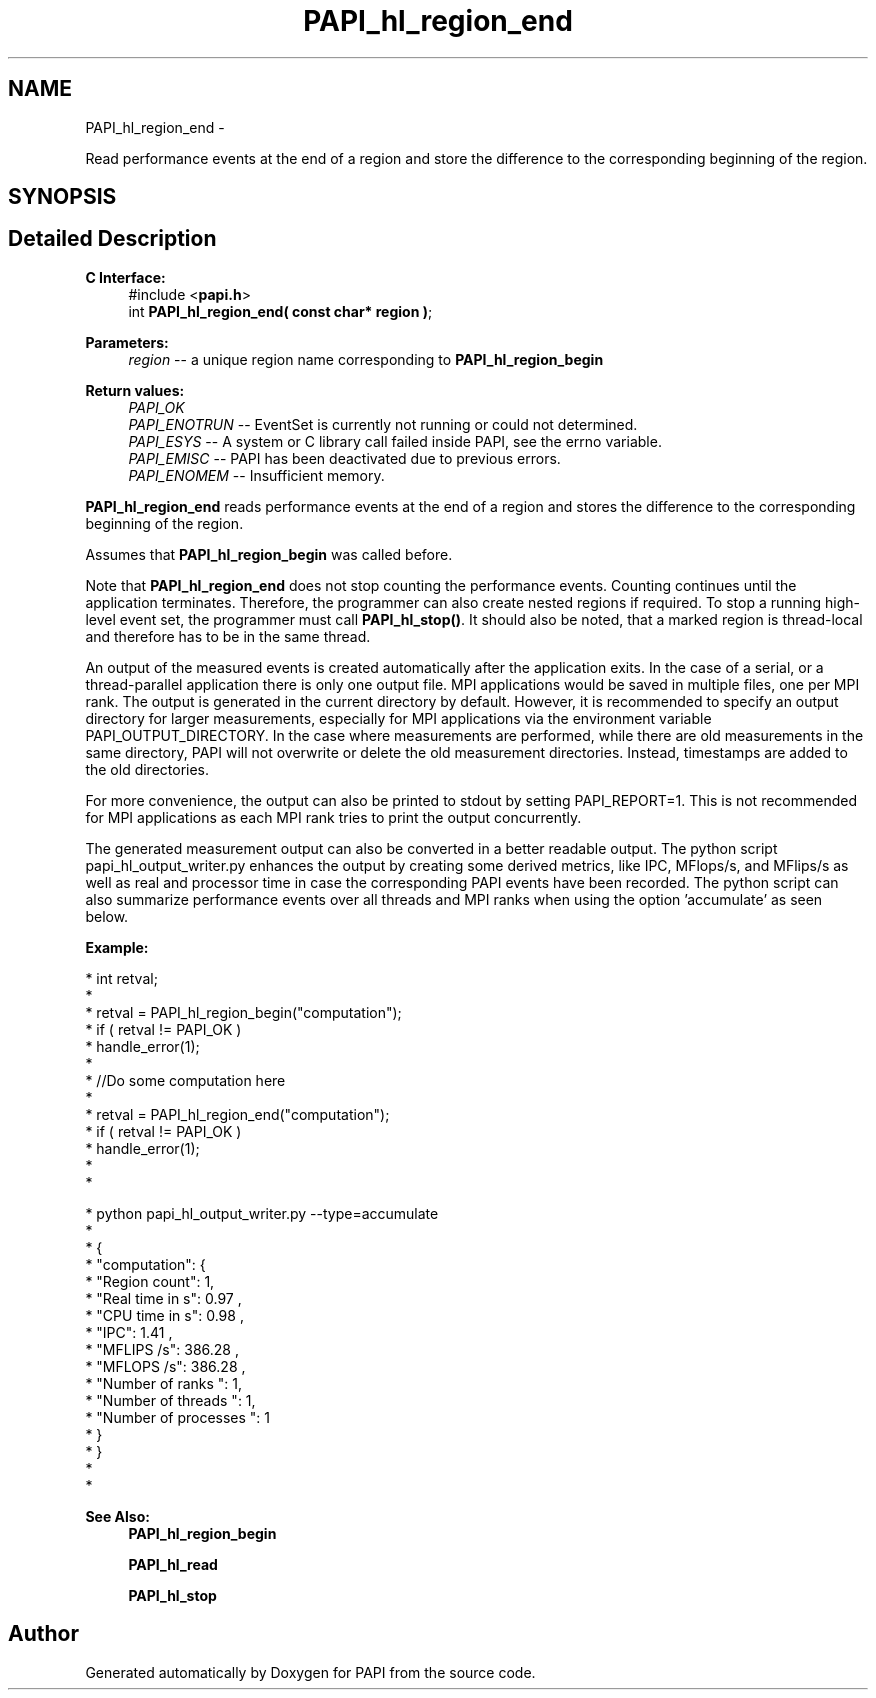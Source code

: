 .TH "PAPI_hl_region_end" 3 "Thu Feb 27 2020" "Version 6.0.0.0" "PAPI" \" -*- nroff -*-
.ad l
.nh
.SH NAME
PAPI_hl_region_end \- 
.PP
Read performance events at the end of a region and store the difference to the corresponding beginning of the region\&.  

.SH SYNOPSIS
.br
.PP
.SH "Detailed Description"
.PP 

.PP
\fBC Interface:\fP
.RS 4
#include <\fBpapi\&.h\fP> 
.br
 int \fBPAPI_hl_region_end( const char* region )\fP;
.RE
.PP
\fBParameters:\fP
.RS 4
\fIregion\fP -- a unique region name corresponding to \fBPAPI_hl_region_begin\fP
.RE
.PP
\fBReturn values:\fP
.RS 4
\fIPAPI_OK\fP 
.br
\fIPAPI_ENOTRUN\fP -- EventSet is currently not running or could not determined\&. 
.br
\fIPAPI_ESYS\fP -- A system or C library call failed inside PAPI, see the errno variable\&. 
.br
\fIPAPI_EMISC\fP -- PAPI has been deactivated due to previous errors\&. 
.br
\fIPAPI_ENOMEM\fP -- Insufficient memory\&.
.RE
.PP
\fBPAPI_hl_region_end\fP reads performance events at the end of a region and stores the difference to the corresponding beginning of the region\&.
.PP
Assumes that \fBPAPI_hl_region_begin\fP was called before\&.
.PP
Note that \fBPAPI_hl_region_end\fP does not stop counting the performance events\&. Counting continues until the application terminates\&. Therefore, the programmer can also create nested regions if required\&. To stop a running high-level event set, the programmer must call \fBPAPI_hl_stop()\fP\&. It should also be noted, that a marked region is thread-local and therefore has to be in the same thread\&.
.PP
An output of the measured events is created automatically after the application exits\&. In the case of a serial, or a thread-parallel application there is only one output file\&. MPI applications would be saved in multiple files, one per MPI rank\&. The output is generated in the current directory by default\&. However, it is recommended to specify an output directory for larger measurements, especially for MPI applications via the environment variable PAPI_OUTPUT_DIRECTORY\&. In the case where measurements are performed, while there are old measurements in the same directory, PAPI will not overwrite or delete the old measurement directories\&. Instead, timestamps are added to the old directories\&.
.PP
For more convenience, the output can also be printed to stdout by setting PAPI_REPORT=1\&. This is not recommended for MPI applications as each MPI rank tries to print the output concurrently\&.
.PP
The generated measurement output can also be converted in a better readable output\&. The python script papi_hl_output_writer\&.py enhances the output by creating some derived metrics, like IPC, MFlops/s, and MFlips/s as well as real and processor time in case the corresponding PAPI events have been recorded\&. The python script can also summarize performance events over all threads and MPI ranks when using the option 'accumulate' as seen below\&.
.PP
\fBExample:\fP
.RS 4

.RE
.PP
.PP
.nf
* int retval;
*
* retval = PAPI_hl_region_begin("computation");
* if ( retval != PAPI_OK )
*     handle_error(1);
*
*  //Do some computation here
*
* retval = PAPI_hl_region_end("computation");
* if ( retval != PAPI_OK )
*     handle_error(1);
*
* 
.fi
.PP
.PP
.PP
.nf
* python papi_hl_output_writer\&.py --type=accumulate
*
* {
*    "computation": {
*       "Region count": 1,
*       "Real time in s": 0\&.97 ,
*       "CPU time in s": 0\&.98 ,
*       "IPC": 1\&.41 ,
*       "MFLIPS /s": 386\&.28 ,
*       "MFLOPS /s": 386\&.28 ,
*       "Number of ranks ": 1,
*       "Number of threads ": 1,
*       "Number of processes ": 1
*    }
* }
*
* 
.fi
.PP
.PP
\fBSee Also:\fP
.RS 4
\fBPAPI_hl_region_begin\fP 
.PP
\fBPAPI_hl_read\fP 
.PP
\fBPAPI_hl_stop\fP 
.RE
.PP


.SH "Author"
.PP 
Generated automatically by Doxygen for PAPI from the source code\&.
